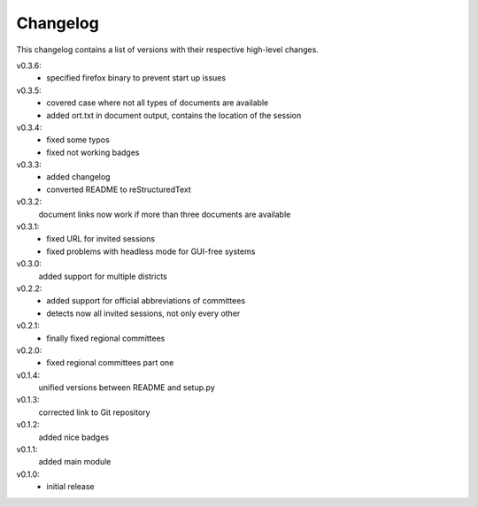 Changelog
=========

This changelog contains a list of versions with their respective high-level changes.

v0.3.6:
    - specified firefox binary to prevent start up issues
v0.3.5:
    - covered case where not all types of documents are available
    - added ort.txt in document output, contains the location of the session
v0.3.4:
    - fixed some typos
    - fixed not working badges
v0.3.3:
    - added changelog
    - converted README to reStructuredText
v0.3.2:
    document links now work if more than three documents are available
v0.3.1:
    - fixed URL for invited sessions
    - fixed problems with headless mode for GUI-free systems
v0.3.0:
    added support for multiple districts
v0.2.2:
    - added support for official abbreviations of committees
    - detects now all invited sessions, not only every other
v0.2.1:
    - finally fixed regional committees
v0.2.0:
    - fixed regional committees part one
v0.1.4:
    unified versions between README and setup.py
v0.1.3:
    corrected link to Git repository
v0.1.2:
    added nice badges
v0.1.1:
    added main module
v0.1.0:
    - initial release
